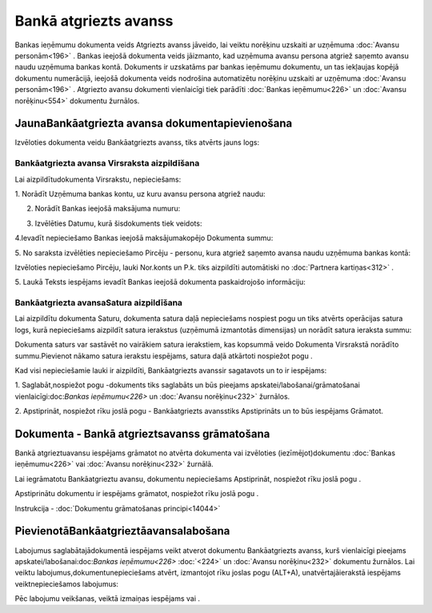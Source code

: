 .. 473 Bankā atgriezts avanss************************** 


Bankas ieņēmumu dokumenta veids Atgriezts avanss jāveido, lai veiktu
norēķinu uzskaiti ar uzņēmuma :doc:`Avansu personām<196>` . Bankas
ieejošā dokumenta veids jāizmanto, kad uzņēmuma avansu persona atgriež
saņemto avansu naudu uzņēmuma bankas kontā. Dokuments ir uzskatāms par
bankas ieņēmumu dokumentu, un tas iekļaujas kopējā dokumentu
numerācijā, ieejošā dokumenta veids nodrošina automatizētu norēķinu
uzskaiti ar uzņēmuma :doc:`Avansu personām<196>` . Atgriezto avansu
dokumenti vienlaicīgi tiek parādīti :doc:`Bankas ieņēmumu<226>` un
:doc:`Avansu norēķinu<554>` dokumentu žurnālos.



JaunaBankāatgriezta avansa dokumentapievienošana
````````````````````````````````````````````````

Izvēloties dokumenta veidu Bankāatgriezts avanss, tiks atvērts jauns
logs:



|images_ozols/24985.png|



Bankāatgriezta avansa Virsraksta aizpildīšana
+++++++++++++++++++++++++++++++++++++++++++++



Lai aizpildītudokumenta Virsrakstu, nepieciešams:



1. Norādīt Uzņēmuma bankas kontu, uz kuru avansu persona atgriež
naudu:



|images_ozols/24724.png|



2. Norādīt Bankas ieejošā maksājuma numuru:



|images_ozols/24810.png|



3. Izvēlēties Datumu, kurā šisdokuments tiek veidots:



|images_ozols/24811.png|



4.Ievadīt nepieciešamo Bankas ieejošā maksājumakopējo Dokumenta summu:



|images_ozols/24812.png|



5. No saraksta izvēlēties nepieciešamo Pircēju - personu, kura atgriež
saņemto avansa naudu uzņēmuma bankas kontā:



|images_ozols/24807.png|

Izvēloties nepieciešamo Pircēju, lauki Nor.konts un P.k. tiks
aizpildīti automātiski no :doc:`Partnera kartiņas<312>` .



5. Laukā Teksts iespējams ievadīt Bankas ieejošā dokumenta
paskaidrojošo informāciju:



|images_ozols/24808.png|





Bankāatgriezta avansaSatura aizpildīšana
++++++++++++++++++++++++++++++++++++++++

Lai aizpildītu dokumenta Saturu, dokumenta satura daļā nepieciešams
nospiest pogu |images_ozols/24708.png| un tiks atvērts operācijas
satura logs, kurā nepieciešams aizpildīt satura ierakstus (uzņēmumā
izmantotās dimensijas) un norādīt satura ieraksta summu:



|images_ozols/24800.png|



|images_ozols/24545.gif| Dokumenta saturs var sastāvēt no vairākiem
satura ierakstiem, kas kopsummā veido Dokumenta Virsrakstā norādīto
summu.Pievienot nākamo satura ierakstu iespējams, satura daļā
atkārtoti nospiežot pogu |images_ozols/24708.png| .



Kad visi nepieciešamie lauki ir aizpildīti, Bankāatgriezts avanssir
sagatavots un to ir iespējams:

1. Saglabāt,nospiežot pogu |images_ozols/24615.jpg| -dokuments tiks
saglabāts un būs pieejams apskatei/labošanai/grāmatošanai
vienlaicīgi:doc:`Bankas ieņēmumu<226>` un :doc:`Avansu norēķinu<232>`
žurnālos.

2. Apstiprināt, nospiežot rīku joslā pogu |images_ozols/24740.png| -
Bankāatgriezts avansstiks Apstiprināts un to būs iespējams Grāmatot.



Dokumenta - Bankā atgrieztsavanss grāmatošana
`````````````````````````````````````````````

Bankā atgrieztuavansu iespējams grāmatot no atvērta dokumenta vai
izvēloties (iezīmējot)dokumentu :doc:`Bankas ieņēmumu<226>` vai
:doc:`Avansu norēķinu<232>` žurnālā.

Lai iegrāmatotu Bankāatgrieztu avansu, dokumentu nepieciešams
Apstiprināt, nospiežot rīku joslā pogu |images_ozols/24740.png| .

Apstiprinātu dokumentu ir iespējams grāmatot, nospiežot rīku joslā
pogu |images_ozols/24741.png| .



Instrukcija - :doc:`Dokumentu grāmatošanas principi<14044>`



PievienotāBankāatgrieztāavansalabošana
``````````````````````````````````````

Labojumus saglabātajādokumentā iespējams veikt atverot dokumentu
Bankāatgriezts avanss, kurš vienlaicīgi pieejams
apskatei/labošanai:doc:`Bankas ieņēmumu<226>` :doc:`<224>` un
:doc:`Avansu norēķinu<232>` dokumentu žurnālos. Lai veiktu
labojumus,dokumentunepieciešams atvērt, izmantojot rīku joslas pogu
|images_ozols/24709.png| (ALT+A), unatvērtajāierakstā iespējams
veiktnepieciešamos labojumus:



|images_ozols/24813.png|




Pēc labojumu veikšanas, veiktā izmaiņas iespējams
|images_ozols/24615.jpg| vai |images_ozols/24617.jpg| .

.. |images_ozols/24985.png| image:: images_ozols/24985.png
    :scale: 100%

.. |images_ozols/24724.png| image:: images_ozols/24724.png
    :scale: 100%

.. |images_ozols/24810.png| image:: images_ozols/24810.png
    :scale: 100%

.. |images_ozols/24811.png| image:: images_ozols/24811.png
    :scale: 100%

.. |images_ozols/24812.png| image:: images_ozols/24812.png
    :scale: 100%

.. |images_ozols/24807.png| image:: images_ozols/24807.png
    :scale: 100%

.. |images_ozols/24808.png| image:: images_ozols/24808.png
    :scale: 100%

.. |images_ozols/24708.png| image:: images_ozols/24708.png
    :scale: 100%

.. |images_ozols/24800.png| image:: images_ozols/24800.png
    :scale: 100%

.. |images_ozols/24545.gif| image:: images_ozols/24545.gif
    :scale: 100%

.. |images_ozols/24708.png| image:: images_ozols/24708.png
    :scale: 100%

.. |images_ozols/24615.jpg| image:: images_ozols/24615.jpg
    :scale: 100%

.. |images_ozols/24740.png| image:: images_ozols/24740.png
    :scale: 100%

.. |images_ozols/24740.png| image:: images_ozols/24740.png
    :scale: 100%

.. |images_ozols/24741.png| image:: images_ozols/24741.png
    :scale: 100%

.. |images_ozols/24709.png| image:: images_ozols/24709.png
    :scale: 100%

.. |images_ozols/24813.png| image:: images_ozols/24813.png
    :scale: 100%

.. |images_ozols/24615.jpg| image:: images_ozols/24615.jpg
    :scale: 100%

.. |images_ozols/24617.jpg| image:: images_ozols/24617.jpg
    :scale: 100%

 
